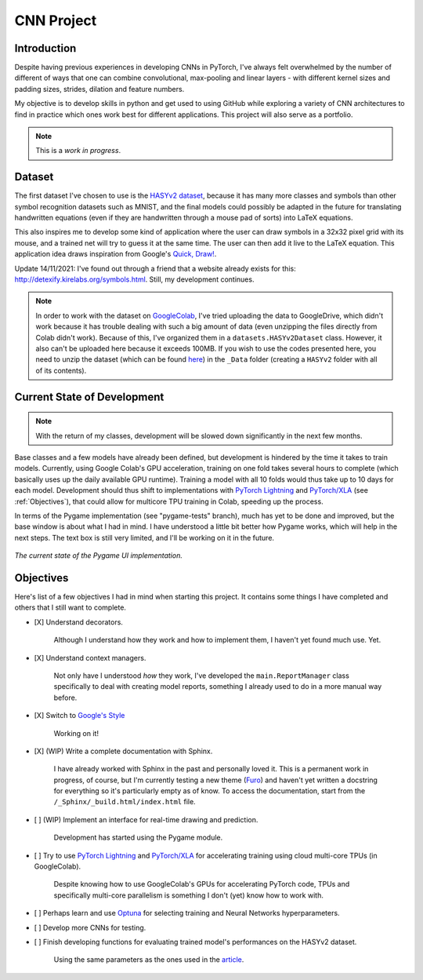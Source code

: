 CNN Project
===========

Introduction
------------

Despite having previous experiences in developing CNNs in PyTorch, I've always
felt overwhelmed by the number of different of ways that one can combine
convolutional, max-pooling and linear layers - with different kernel sizes and
padding sizes, strides, dilation and feature numbers.

My objective is to develop skills in python and get used to using GitHub while
exploring a variety of CNN architectures to find in practice which ones work
best for different applications. This project will also serve as a portfolio.

.. note::
    This is a *work in progress*.

Dataset
-------

The first dataset I've chosen to use is the
`HASYv2 dataset <https://arxiv.org/abs/1701.08380>`_, because it has many more
classes and symbols than other symbol recognition datasets such as MNIST, and
the final models could possibly be adapted in the future for translating
handwritten equations (even if they are handwritten through a mouse pad of
sorts) into LaTeX equations.

This also inspires me to develop some kind of application where the user can
draw symbols in a 32x32 pixel grid with its mouse, and a trained net will try to
guess it at the same time. The user can then add it live to the LaTeX equation.
This application idea draws inspiration from Google's
`Quick, Draw! <https://quickdraw.withgoogle.com/>`_.

Update 14/11/2021: I've found out through a friend that a website already exists
for this: `<http://detexify.kirelabs.org/symbols.html>`_. Still, my development
continues.

.. note::
    In order to work with the dataset on
    `GoogleColab <https://colab.research.google.com/>`_, I've tried uploading
    the data to GoogleDrive, which didn't work because it has trouble dealing
    with such a big amount of data (even unzipping the files directly from Colab
    didn't work). Because of this, I've organized them in a
    ``datasets.HASYv2Dataset`` class. However, it also can't be uploaded here
    because it exceeds 100MB. If you wish to use the codes presented here, you
    need to unzip the dataset (which can be found
    `here <https://zenodo.org/record/259444#.YYwmp73MLUJ>`_) in the
    ``_Data`` folder (creating a ``HASYv2`` folder with all of its contents).

Current State of Development
----------------------------

.. note::
    With the return of my classes, development will be slowed down
    significantly in the next few months.

Base classes and a few models have already been defined, but development is
hindered by the time it takes to train models. Currently, using Google Colab's
GPU acceleration, training on one fold takes several hours to complete (which
basically uses up the daily available GPU runtime). Training a model with all
10 folds would thus take up to 10 days for each model. Development should thus
shift to implementations with
`PyTorch Lightning <https://www.pytorchlightning.ai/>`_ and
`PyTorch/XLA <https://github.com/pytorch/xla/>`_ (see :ref:`Objectives`),
that could allow for multicore TPU training in Colab, speeding up the process.

In terms of the Pygame implementation (see "pygame-tests" branch), much has yet
to be done and improved, but the base window is about what I had in mind. I have
understood a little bit better how Pygame works, which will help in the next
steps. The text box is still very limited, and I'll be working on it in the
future.

.. figure:: ../_Assets/drawingboard.png
    :width: 640
    :align: center
    :alt: *The current state of the Pygame UI implementation.*

    *The current state of the Pygame UI implementation.*

Objectives
----------

Here's list of a few objectives I had in mind when starting this project. It
contains some things I have completed and others that I still want to complete.

- [X] Understand decorators.

    Although I understand how they work and how to implement them, I haven't yet
    found much use. Yet.

- [X] Understand context managers.

    Not only have I understood *how* they work, I've developed the
    ``main.ReportManager`` class specifically to deal with creating model
    reports, something I already used to do in a more manual way before.

- [X] Switch to
  `Google's Style <https://google.github.io/styleguide/pyguide.html>`_

    Working on it!

- [X] (WIP) Write a complete documentation with Sphinx.

    I have already worked with Sphinx in the past and personally loved it.
    This is a permanent work in progress, of course, but I'm currently testing a
    new theme (`Furo <https://github.com/pradyunsg/furo>`_) and haven't yet
    written a docstring for everything so it's particularly empty as of know.
    To access the documentation, start from the
    ``/_Sphinx/_build.html/index.html`` file.

- [ ] (WIP) Implement an interface for real-time drawing and prediction.

    Development has started using the Pygame module.

- [ ] Try to use `PyTorch Lightning <https://www.pytorchlightning.ai/>`_ and
  `PyTorch/XLA <https://github.com/pytorch/xla/>`_ for accelerating training
  using cloud multi-core TPUs (in GoogleColab).

    Despite knowing how to use GoogleColab's GPUs for accelerating PyTorch code,
    TPUs and specifically multi-core parallelism is something I don't (yet) know
    how to work with.

- [ ] Perhaps learn and use `Optuna <https://optuna.org/>`_ for selecting training
  and Neural Networks hyperparameters.
- [ ] Develop more CNNs for testing.
- [ ] Finish developing functions for evaluating trained model's performances on the
  HASYv2 dataset.

    Using the same parameters as the ones used in the
    `article <https://arxiv.org/abs/1701.08380>`_.
